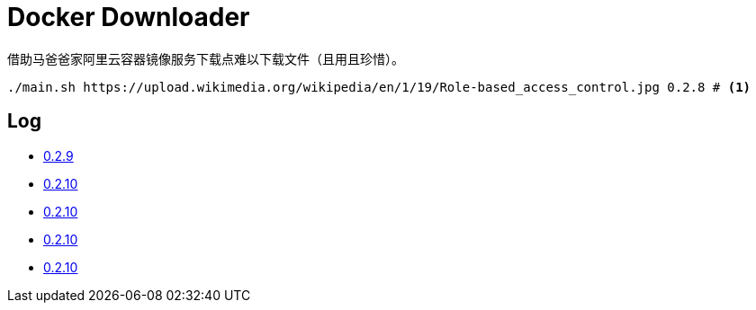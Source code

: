 = Docker Downloader

借助马爸爸家阿里云容器镜像服务下载点难以下载文件（且用且珍惜）。

[source, bash]
----
./main.sh https://upload.wikimedia.org/wikipedia/en/1/19/Role-based_access_control.jpg 0.2.8 # <1>
----

== Log

* https://upload.wikimedia.org/wikipedia/en/1/19/Role-based_access_control.jpg[0.2.9]
* https://upload.wikimedia.org/wikipedia/en/1/19/Role-based_access_control.jpg[0.2.10]
* https://upload.wikimedia.org/wikipedia/en/1/19/Role-based_access_control.jpg[0.2.10]
* https://upload.wikimedia.org/wikipedia/en/1/19/Role-based_access_control.jpg[0.2.10]
* https://upload.wikimedia.org/wikipedia/en/1/19/Role-based_access_control.jpg[0.2.10]
